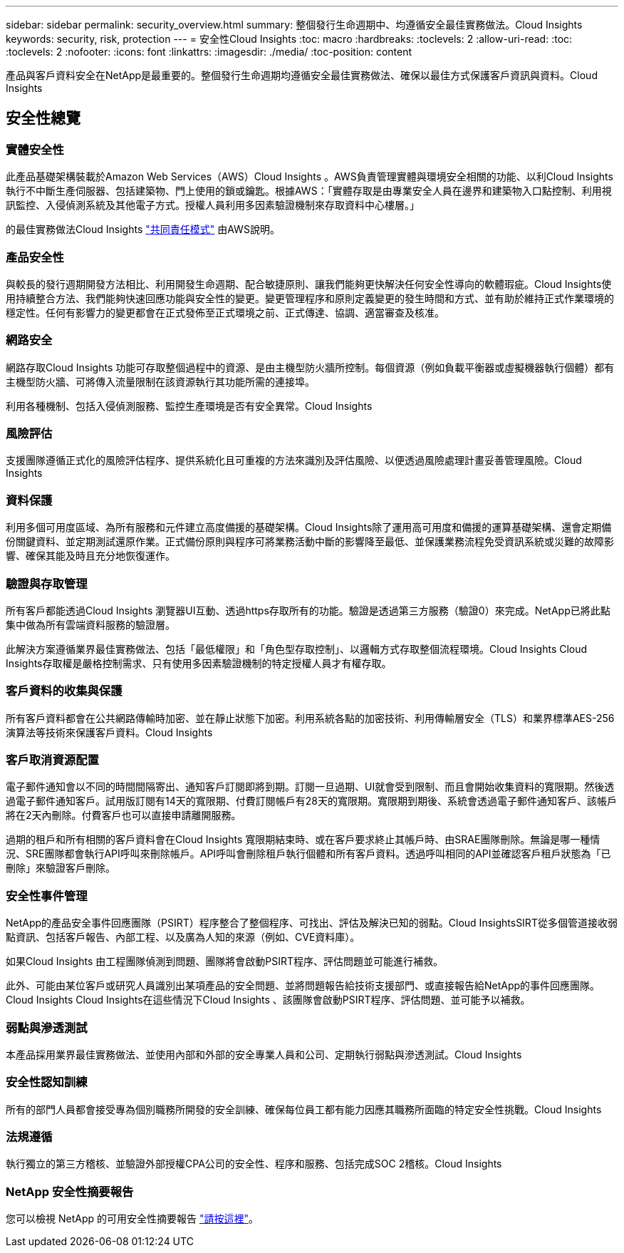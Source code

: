 ---
sidebar: sidebar 
permalink: security_overview.html 
summary: 整個發行生命週期中、均遵循安全最佳實務做法。Cloud Insights 
keywords: security, risk, protection 
---
= 安全性Cloud Insights
:toc: macro
:hardbreaks:
:toclevels: 2
:allow-uri-read: 
:toc: 
:toclevels: 2
:nofooter: 
:icons: font
:linkattrs: 
:imagesdir: ./media/
:toc-position: content


[role="lead"]
產品與客戶資料安全在NetApp是最重要的。整個發行生命週期均遵循安全最佳實務做法、確保以最佳方式保護客戶資訊與資料。Cloud Insights



== 安全性總覽



=== 實體安全性

此產品基礎架構裝載於Amazon Web Services（AWS）Cloud Insights 。AWS負責管理實體與環境安全相關的功能、以利Cloud Insights 執行不中斷生產伺服器、包括建築物、門上使用的鎖或鑰匙。根據AWS：「實體存取是由專業安全人員在邊界和建築物入口點控制、利用視訊監控、入侵偵測系統及其他電子方式。授權人員利用多因素驗證機制來存取資料中心樓層。」

的最佳實務做法Cloud Insights link:https://aws.amazon.com/compliance/shared-responsibility-model/["共同責任模式"] 由AWS說明。



=== 產品安全性

與較長的發行週期開發方法相比、利用開發生命週期、配合敏捷原則、讓我們能夠更快解決任何安全性導向的軟體瑕疵。Cloud Insights使用持續整合方法、我們能夠快速回應功能與安全性的變更。變更管理程序和原則定義變更的發生時間和方式、並有助於維持正式作業環境的穩定性。任何有影響力的變更都會在正式發佈至正式環境之前、正式傳達、協調、適當審查及核准。



=== 網路安全

網路存取Cloud Insights 功能可存取整個過程中的資源、是由主機型防火牆所控制。每個資源（例如負載平衡器或虛擬機器執行個體）都有主機型防火牆、可將傳入流量限制在該資源執行其功能所需的連接埠。

利用各種機制、包括入侵偵測服務、監控生產環境是否有安全異常。Cloud Insights



=== 風險評估

支援團隊遵循正式化的風險評估程序、提供系統化且可重複的方法來識別及評估風險、以便透過風險處理計畫妥善管理風險。Cloud Insights



=== 資料保護

利用多個可用度區域、為所有服務和元件建立高度備援的基礎架構。Cloud Insights除了運用高可用度和備援的運算基礎架構、還會定期備份關鍵資料、並定期測試還原作業。正式備份原則與程序可將業務活動中斷的影響降至最低、並保護業務流程免受資訊系統或災難的故障影響、確保其能及時且充分地恢復運作。



=== 驗證與存取管理

所有客戶都能透過Cloud Insights 瀏覽器UI互動、透過https存取所有的功能。驗證是透過第三方服務（驗證0）來完成。NetApp已將此點集中做為所有雲端資料服務的驗證層。

此解決方案遵循業界最佳實務做法、包括「最低權限」和「角色型存取控制」、以邏輯方式存取整個流程環境。Cloud Insights Cloud Insights存取權是嚴格控制需求、只有使用多因素驗證機制的特定授權人員才有權存取。



=== 客戶資料的收集與保護

所有客戶資料都會在公共網路傳輸時加密、並在靜止狀態下加密。利用系統各點的加密技術、利用傳輸層安全（TLS）和業界標準AES-256演算法等技術來保護客戶資料。Cloud Insights



=== 客戶取消資源配置

電子郵件通知會以不同的時間間隔寄出、通知客戶訂閱即將到期。訂閱一旦過期、UI就會受到限制、而且會開始收集資料的寬限期。然後透過電子郵件通知客戶。試用版訂閱有14天的寬限期、付費訂閱帳戶有28天的寬限期。寬限期到期後、系統會透過電子郵件通知客戶、該帳戶將在2天內刪除。付費客戶也可以直接申請離開服務。

過期的租戶和所有相關的客戶資料會在Cloud Insights 寬限期結束時、或在客戶要求終止其帳戶時、由SRAE團隊刪除。無論是哪一種情況、SRE團隊都會執行API呼叫來刪除帳戶。API呼叫會刪除租戶執行個體和所有客戶資料。透過呼叫相同的API並確認客戶租戶狀態為「已刪除」來驗證客戶刪除。



=== 安全性事件管理

NetApp的產品安全事件回應團隊（PSIRT）程序整合了整個程序、可找出、評估及解決已知的弱點。Cloud InsightsSIRT從多個管道接收弱點資訊、包括客戶報告、內部工程、以及廣為人知的來源（例如、CVE資料庫）。

如果Cloud Insights 由工程團隊偵測到問題、團隊將會啟動PSIRT程序、評估問題並可能進行補救。

此外、可能由某位客戶或研究人員識別出某項產品的安全問題、並將問題報告給技術支援部門、或直接報告給NetApp的事件回應團隊。Cloud Insights Cloud Insights在這些情況下Cloud Insights 、該團隊會啟動PSIRT程序、評估問題、並可能予以補救。



=== 弱點與滲透測試

本產品採用業界最佳實務做法、並使用內部和外部的安全專業人員和公司、定期執行弱點與滲透測試。Cloud Insights



=== 安全性認知訓練

所有的部門人員都會接受專為個別職務所開發的安全訓練、確保每位員工都有能力因應其職務所面臨的特定安全性挑戰。Cloud Insights



=== 法規遵循

執行獨立的第三方稽核、並驗證外部授權CPA公司的安全性、程序和服務、包括完成SOC 2稽核。Cloud Insights



=== NetApp 安全性摘要報告

您可以檢視 NetApp 的可用安全性摘要報告 link:https://security.netapp.com/advisory/["請按這裡"]。
